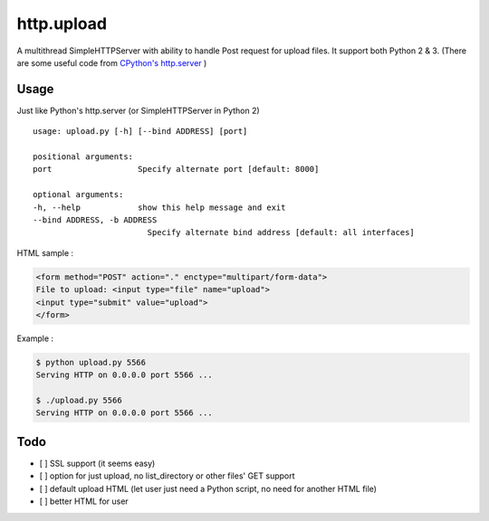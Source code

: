 ========================================
http.upload
========================================

A multithread SimpleHTTPServer with ability to handle Post request for upload files.
It support both Python 2 & 3.
(There are some useful code from `CPython's http.server <https://github.com/python/cpython/blob/master/Lib/http/server.py>`_ )


Usage
========================================

Just like Python's http.server (or SimpleHTTPServer in Python 2) ::

    usage: upload.py [-h] [--bind ADDRESS] [port]

    positional arguments:
    port                  Specify alternate port [default: 8000]

    optional arguments:
    -h, --help            show this help message and exit
    --bind ADDRESS, -b ADDRESS
                            Specify alternate bind address [default: all interfaces]

HTML sample :

.. code-block:: html

    <form method="POST" action="." enctype="multipart/form-data">
    File to upload: <input type="file" name="upload">
    <input type="submit" value="upload">
    </form>


Example :

.. code-block:: sh

    $ python upload.py 5566
    Serving HTTP on 0.0.0.0 port 5566 ...

    $ ./upload.py 5566
    Serving HTTP on 0.0.0.0 port 5566 ...


Todo
========================================

* [ ] SSL support (it seems easy)
* [ ] option for just upload, no list_directory or other files' GET support
* [ ] default upload HTML (let user just need a Python script, no need for another HTML file)
* [ ] better HTML for user
